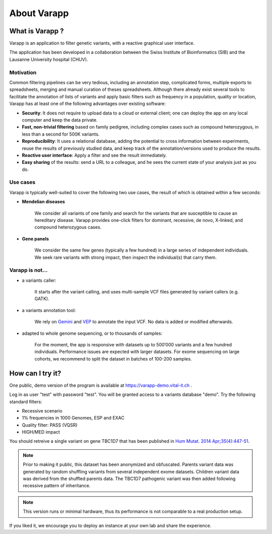 
.. Non-breaking white space, to fill empty divs
.. |nbsp| unicode:: 0xA0
   :trim:


About Varapp
============

What is Varapp ?
----------------

Varapp is an application to filter genetic variants, with a reactive graphical user interface.

The application has been developed in a collaboration between the
Swiss Institute of Bioinformatics (SIB) and the Lausanne University hospital (CHUV).

.. figure:: /images/main-border.png
   :width:  100%
   :alt: Main window


Motivation
..........

Common filtering pipelines can be very tedious, including an annotation step,
complicated forms, multiple exports to spreadsheets, merging and manual curation
of theses spreadsheets.
Although there already exist several tools to facilitate the annotation of lists of variants
and apply basic filters such as frequency in a population, quality or location,
Varapp has at least one of the following advantages over existing software:

*   **Security**: It does not require to upload data to a cloud or external client;
    one can deploy the app on any local computer and keep the data private.

*   **Fast, non-trivial filtering** based on family pedigree, including complex cases
    such as compound heterozygous, in less than a second for 500K variants.

*   **Reproducibility**: It uses a relational database, adding the potential to cross information
    between experiments, reuse the results of previously studied data,
    and keep track of the annotation/versions used to produce the results.

*   **Reactive user interface**: Apply a filter and see the result immediately.

*   **Easy sharing** of the results: send a URL to a colleague, and he sees
    the current state of your analysis just as you do.

Use cases
.........

Varapp is typically well-suited to cover the following two use cases,
the result of which is obtained within a few seconds:

* **Mendelian diseases**

    We consider all variants of one family and search for the variants that are
    susceptible to cause an hereditary disease. Varapp provides one-click filters
    for dominant, recessive, de novo, X-linked, and compound heterozygous cases.

* **Gene panels**

    We consider the same few genes (typically a few hundred)
    in a large series of independent individuals. We seek rare variants with
    strong impact, then inspect the individual(s) that carry them.

Varapp is not...
................

* a variants caller:

    It starts after the variant calling, and uses multi-sample VCF files
    generated by variant callers (e.g. GATK).

* a variants annotation tool:

    We rely on `Gemini <https://gemini.readthedocs.org/en/latest/>`_
    and `VEP <http://www.ensembl.org/info/docs/tools/vep/index.html>`_
    to annotate the input VCF. No data is added or modified afterwards.

* adapted to whole genome sequencing, or to thousands of samples:

    For the moment, the app is responsive with datasets up to 500‘000 variants
    and a few hundred individuals. Performance issues are expected with larger datasets.
    For exome sequencing on large cohorts, we recommend to split the dataset in batches
    of 100-200 samples.


How can I try it?
-----------------

One public, demo version of the program is available at
`https://varapp-demo.vital-it.ch <https://varapp-demo.vital-it.ch>`_ .

Log in as user "test" with password "test".
You will be granted access to a variants database "demo".
Try the following standard filters:

- Recessive scenario
- 1% frequencies in 1000 Genomes, ESP and EXAC
- Quality filter: PASS (VQSR)
- HIGH/MED impact

You should retreive a single variant on gene TBC1D7 that has been published
in `Hum Mutat. 2014 Apr;35(4):447-51 <http://www.ncbi.nlm.nih.gov/pubmed/24515783>`_.

.. note::

    Prior to making it public, this dataset has been anonymized and obfuscated.
    Parents variant data was generated by random shuffling variants from several
    independent exome datasets. Children variant data was derived from the
    shuffled parents data. The TBC1D7 pathogenic variant was then added
    following recessive pattern of inheritance.

.. note::

    This version runs or minimal hardware, thus its performance is not comparable
    to a real production setup.

If you liked it, we encourage you to deploy an instance at your own lab
and share the experience.

